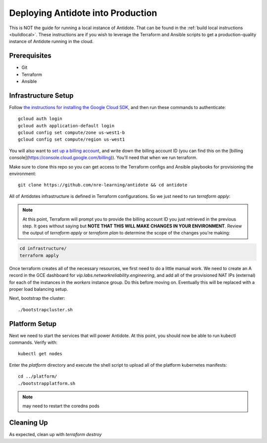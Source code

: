 .. _production:

Deploying Antidote into Production
==================================

This is NOT the guide for running a local instance of Antidote. That can be found in the :ref:`build local instructions <buildlocal>`. These instructions are if you wish to leverage the Terraform and Ansible scripts to get a production-quality instance of Antidote running in the cloud.

Prerequisites
-------------

- Git
- Terraform
- Ansible

Infrastructure Setup
--------------------

Follow `the instructions for installing the Google Cloud SDK <https://cloud.google.com/sdk/gcloud/>`_, and then run these commands to authenticate::

    gcloud auth login
    gcloud auth application-default login
    gcloud config set compute/zone us-west1-b
    gcloud config set compute/region us-west1

You will also want to `set up a billing account <https://cloud.google.com/billing/docs/how-to/manage-billing-account>`_, and write down the billing account ID (you can find this on the [billing console](https://console.cloud.google.com/billing)). You'll need that when we run terraform.

Make sure to clone this repo so you can get access to the Terraform configs and Ansible playbooks for provisioning the environment::

    git clone https://github.com/nre-learning/antidote && cd antidote

All of Antidotes infrastructure is defined in Terraform configurations. So we just need to run `terraform apply`:

.. note::  At this point, Terraform will prompt you to provide the billing account ID you just retrieved in the previous step. It goes without saying but **NOTE THAT THIS WILL MAKE CHANGES IN YOUR ENVIRONMENT**. Review the output of `terraform apply` or `terraform plan` to determine the scope of the changes you're making:

.. code-block:: text

    cd infrastructure/
    terraform apply

Once terraform creates all of the necessary resources, we first need to do a little manual work. We need to create an A record in
the GCE dashboard for `vip.labs.networkreliability.engineering`, and add all of the provisioned NAT IPs (external) for each of the
instances in the `workers` instance group. Do this before moving on. Eventually this will be replaced with a proper load balancing setup.

Next, bootstrap the cluster::

    ./bootstrapcluster.sh


Platform Setup
----------------------------------

Next we need to start the services that will power Antidote. At this point, you should now be able to run kubectl commands. Verify with::

    kubectl get nodes

Enter the `platform` directory and execute the shell script to upload all of the platform kubernetes manifests::

    cd ../platform/
    ./bootstrapplatform.sh

.. note::  may need to restart the coredns pods


Cleaning Up
----------------------------------

As expected, clean up with `terraform destroy`


